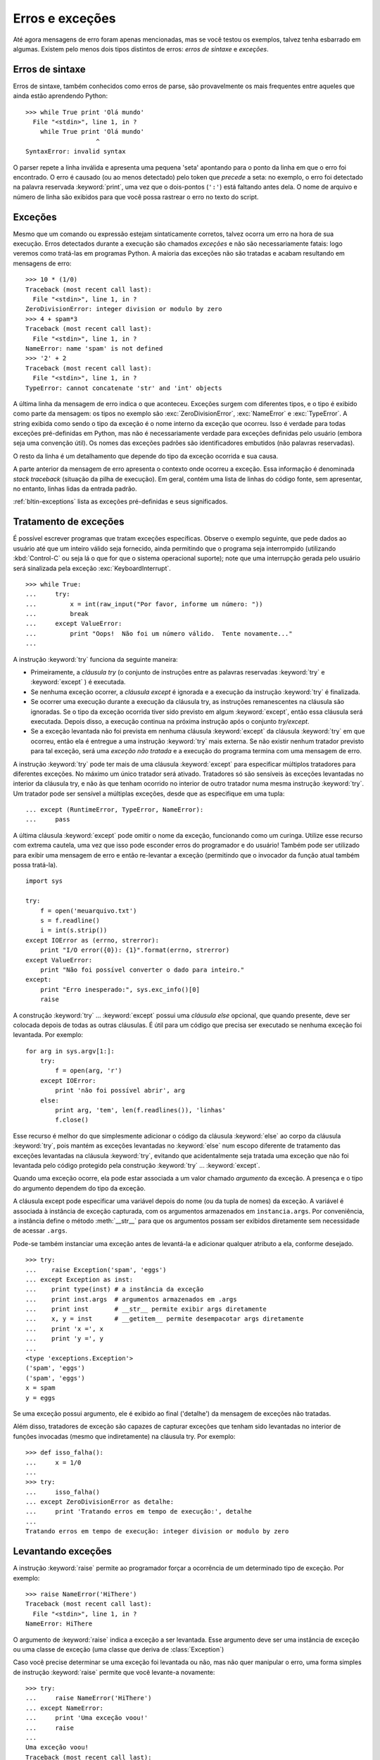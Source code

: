 .. _tut-errors:

****************
Erros e exceções
****************

Até agora mensagens de erro foram apenas mencionadas, mas se você testou os
exemplos, talvez tenha esbarrado em algumas. Existem pelo menos dois tipos
distintos de  erros: *erros de sintaxe* e *exceções*.


.. _tut-syntaxerrors:

Erros de sintaxe
================

Erros de sintaxe, também conhecidos como erros de parse, são provavelmente os
mais frequentes entre aqueles que ainda estão aprendendo Python::

   >>> while True print 'Olá mundo'
     File "<stdin>", line 1, in ?
       while True print 'Olá mundo'
                      ^
   SyntaxError: invalid syntax

O parser repete a linha inválida e apresenta uma pequena 'seta' apontando para
o ponto da linha em que o erro foi encontrado. O erro é causado (ou ao menos
detectado) pelo token que *precede* a seta: no exemplo, o erro foi detectado
na palavra reservada :keyword:`print`, uma vez que o dois-pontos (``':'``)
está faltando antes dela. O nome de arquivo e número de linha são exibidos
para que você possa rastrear o erro no texto do script.


.. _tut-exceptions:

Exceções
========

Mesmo que um comando ou expressão estejam sintaticamente corretos, talvez
ocorra um erro na hora de sua execução. Erros detectados durante a execução
são chamados *exceções* e não são necessariamente fatais: logo veremos como
tratá-las em programas Python. A maioria das exceções não são tratadas e
acabam resultando em mensagens de erro::

   >>> 10 * (1/0)
   Traceback (most recent call last):
     File "<stdin>", line 1, in ?
   ZeroDivisionError: integer division or modulo by zero
   >>> 4 + spam*3
   Traceback (most recent call last):
     File "<stdin>", line 1, in ?
   NameError: name 'spam' is not defined
   >>> '2' + 2
   Traceback (most recent call last):
     File "<stdin>", line 1, in ?
   TypeError: cannot concatenate 'str' and 'int' objects

A última linha da mensagem de erro indica o que aconteceu. Exceções surgem com
diferentes tipos, e o tipo é exibido como parte da mensagem: os tipos no
exemplo são :exc:`ZeroDivisionError`, :exc:`NameError` e :exc:`TypeError`. A
string exibida como sendo o tipo da exceção é o nome interno da exceção que
ocorreu. Isso é verdade para todas exceções pré-definidas em Python, mas não é
necessariamente verdade para exceções definidas pelo usuário (embora seja uma
convenção útil). Os nomes das exceções padrões são identificadores embutidos
(não palavras reservadas).

O resto da linha é um detalhamento que depende do tipo da exceção ocorrida e
sua causa.

A parte anterior da mensagem de erro apresenta o contexto onde ocorreu a
exceção. Essa informação é denominada *stack traceback* (situação da pilha de
execução). Em geral, contém uma lista de linhas do código fonte, sem
apresentar, no entanto, linhas lidas da entrada padrão.

:ref:`bltin-exceptions` lista as exceções pré-definidas e seus significados.


.. _tut-handling:

Tratamento de exceções
======================

É possível escrever programas que tratam exceções específicas. Observe o
exemplo seguinte, que pede dados ao usuário até que um inteiro válido seja
fornecido, ainda permitindo que o programa seja interrompido (utilizando
:kbd:`Control-C` ou seja lá o que for que o sistema operacional suporte); note
que uma interrupção gerada pelo usuário será sinalizada pela exceção
:exc:`KeyboardInterrupt`. ::

   >>> while True:
   ...     try:
   ...         x = int(raw_input("Por favor, informe um número: "))
   ...         break
   ...     except ValueError:
   ...         print "Oops!  Não foi um número válido.  Tente novamente..."
   ...

A instrução :keyword:`try` funciona da seguinte maneira:

* Primeiramente, a *cláusula try* (o conjunto de instruções entre as palavras
  reservadas :keyword:`try` e :keyword:`except` ) é executada.

* Se nenhuma exceção ocorrer, a *cláusula except* é ignorada e a execução da
  instrução :keyword:`try` é finalizada.

* Se ocorrer uma execução durante a execução da cláusula try, as instruções
  remanescentes na cláusula são ignoradas. Se o tipo da exceção ocorrida tiver
  sido previsto em algum :keyword:`except`, então essa cláusula será
  executada. Depois disso, a execução continua na próxima instrução após
  o conjunto *try/except*.

* Se a exceção levantada não foi prevista em nenhuma cláusula
  :keyword:`except` da cláusula :keyword:`try` em que ocorreu, então ela é
  entregue a uma instrução :keyword:`try` mais externa. Se não existir nenhum
  tratador previsto para tal exceção, será uma *exceção não tratada* e a
  execução do programa termina com uma mensagem de erro.

A instrução :keyword:`try` pode ter mais de uma cláusula :keyword:`except`
para especificar múltiplos tratadores para diferentes exceções. No máximo um
único tratador será ativado. Tratadores só são sensíveis às exceções
levantadas no interior da cláusula try, e não às que tenham ocorrido no
interior de outro tratador numa mesma instrução :keyword:`try`. Um tratador
pode ser sensível a múltiplas exceções, desde que as especifique em uma
tupla::

   ... except (RuntimeError, TypeError, NameError):
   ...     pass

A última cláusula :keyword:`except` pode omitir o nome da exceção, funcionando
como um curinga. Utilize esse recurso com extrema cautela, uma vez que isso
pode esconder erros do programador e do usuário! Também pode ser utilizado
para exibir uma mensagem de erro e então re-levantar a exceção (permitindo que
o invocador da função atual também possa tratá-la). ::

   import sys

   try:
       f = open('meuarquivo.txt')
       s = f.readline()
       i = int(s.strip())
   except IOError as (errno, strerror):
       print "I/O error({0}): {1}".format(errno, strerror)
   except ValueError:
       print "Não foi possível converter o dado para inteiro."
   except:
       print "Erro inesperado:", sys.exc_info()[0]
       raise

A construção :keyword:`try` ... :keyword:`except` possui uma *cláusula else*
opcional, que quando presente, deve ser colocada depois de todas as outras
cláusulas. É útil para um código que precisa ser executado se nenhuma exceção
foi levantada. Por exemplo::

   for arg in sys.argv[1:]:
       try:
           f = open(arg, 'r')
       except IOError:
           print 'não foi possível abrir', arg
       else:
           print arg, 'tem', len(f.readlines()), 'linhas'
           f.close()

Esse recurso é melhor do que simplesmente adicionar o código da cláusula
:keyword:`else` ao corpo da cláusula :keyword:`try`, pois mantém as exceções
levantadas no :keyword:`else` num escopo diferente de tratamento das exceções
levantadas na cláusula :keyword:`try`, evitando que acidentalmente seja
tratada uma exceção que não foi levantada pelo código protegido pela
construção  :keyword:`try` ... :keyword:`except`.

Quando uma exceção ocorre, ela pode estar associada a um valor chamado
*argumento* da exceção. A presença e o tipo do argumento dependem do tipo da
exceção.

A cláusula except pode especificar uma variável depois do nome (ou da tupla de
nomes) da exceção. A variável é associada à instância de exceção capturada,
com os argumentos armazenados em ``instancia.args``. Por conveniência, a
instância define o método :meth:`__str__` para que os argumentos possam ser
exibidos diretamente sem necessidade de acessar ``.args``.

Pode-se também instanciar uma exceção antes de levantá-la e adicionar qualquer
atributo a ela, conforme desejado. ::

   >>> try:
   ...    raise Exception('spam', 'eggs')
   ... except Exception as inst:
   ...    print type(inst) # a instância da exceção
   ...    print inst.args  # argumentos armazenados em .args
   ...    print inst       # __str__ permite exibir args diretamente
   ...    x, y = inst      # __getitem__ permite desempacotar args diretamente
   ...    print 'x =', x
   ...    print 'y =', y
   ...
   <type 'exceptions.Exception'>
   ('spam', 'eggs')
   ('spam', 'eggs')
   x = spam
   y = eggs

Se uma exceção possui argumento, ele é exibido ao final ('detalhe') da
mensagem de exceções não tratadas.

Além disso, tratadores de exceção são capazes de capturar exceções que tenham
sido levantadas no interior de funções invocadas (mesmo que indiretamente) na
cláusula try. Por exemplo::

   >>> def isso_falha():
   ...     x = 1/0
   ...
   >>> try:
   ...     isso_falha()
   ... except ZeroDivisionError as detalhe:
   ...     print 'Tratando erros em tempo de execução:', detalhe
   ...
   Tratando erros em tempo de execução: integer division or modulo by zero


.. _tut-raising:

Levantando exceções
===================

A instrução :keyword:`raise` permite ao programador forçar a ocorrência de um
determinado tipo de exceção. Por exemplo::

   >>> raise NameError('HiThere')
   Traceback (most recent call last):
     File "<stdin>", line 1, in ?
   NameError: HiThere

O argumento de :keyword:`raise` indica a exceção a ser levantada. Esse
argumento deve ser uma instância de exceção ou uma classe de exceção (uma
classe que deriva de :class:`Exception`)

Caso você precise determinar se uma exceção foi levantada ou não, mas não quer
manipular o erro, uma forma simples de instrução :keyword:`raise` permite que
você levante-a novamente::

   >>> try:
   ...     raise NameError('HiThere')
   ... except NameError:
   ...     print 'Uma exceção voou!'
   ...     raise
   ...
   Uma exceção voou!
   Traceback (most recent call last):
     File "<stdin>", line 2, in ?
   NameError: HiThere


.. _tut-userexceptions:

Exceções definidas pelo usuário
===============================

Programas podem definir novos tipos de exceções, através da criação de uma
nova classe (veja :ref:`tut-classes` para mais informações sobre classes
Python). Exceções devem ser derivadas da classe :exc:`Exception`, direta ou
indiretamente. Por exemplo::

   >>> class MeuErro(Exception):
   ...     def __init__(self, valor):
   ...         self.valor = valor
   ...     def __str__(self):
   ...         return repr(self.valor)
   ...
   >>> try:
   ...     raise MeuErro(2*2)
   ... except MeuErro as e:
   ...     print 'Minha exceção ocorreu, valor:', e.valor
   ...
   Minha exceção ocorreu, valor: 4
   >>> raise MeuErro('oops!')
   Traceback (most recent call last):
     File "<stdin>", line 1, in ?
   __main__.MeuErro: 'oops!'

Neste exemplo, o método padrão :meth:`__init__` da classe :class:`Exception`
foi redefinido. O novo comportamento simplesmente cria o atributo *valor*.
Isso substitui o comportamento padrão de criar o atributo *args*.

Classes de exceções podem ser definidas para fazer qualquer coisa que
qualquer outra classe faz, mas em geral são bem simples, frequentemente
oferecendo apenas alguns atributos que fornecem informações sobre o erro que
ocorreu. Ao criar um módulo que pode gerar diversos erros, uma prática comum é
criar uma classe base para as exceções definidas por aquele módulo, e as
classes específicas para cada condição de erro como subclasses dela::

   class Error(Exception):
       """Classe base para exceções dessa módulo"""
       pass

   class InputError(Error):
       """Exceções levantadas por erros na entrada

       Atributos:
           expr -- expressão da entrada onde o erro ocorreu
           msg  -- explicação do erro
       """

       def __init__(self, expr, msg):
           self.expr = expr
           self.msg = msg

   class TransitionError(Error):
       """Levantada quando uma operação tenta fazer uma transição de estado não
       permitida.

       Atributos:
           anterior -- estado do início da transição
           proximo -- novo estado
           msg  -- explicação do porquê a transação específica não é permitida
       """

       def __init__(self, anterior, proximo, msg):
           self.anterior = anterior
           self.proximo = proximo
           self.msg = msg

É comum que novas exceções sejam definidas com nomes terminando em "Error",
semelhante a muitas exceções embutidas.

Muitos módulos padrão definem novas exceções para reportar erros que ocorrem
no interior das funções que definem. Mais informações sobre classes aparecem
no capítulo :ref:`tut-classes`.


.. _tut-cleanup:

Definindo ações de limpeza
==========================

A instrução :keyword:`try` possui outra cláusula opcional, cuja finalidade é
permitir a implementação de ações de limpeza, que sempre devem ser executadas
independentemente da ocorrência de exceções. Como no exemplo::

   >>> try:
   ...     raise KeyboardInterrupt
   ... finally:
   ...     print 'Adeus, mundo!'
   ...
   Adeus, mundo!
   Traceback (most recent call last):
     File "<stdin>", line 2, in ?
   KeyboardInterrupt

Uma *cláusula finally* é sempre executada, ocorrendo ou não uma exceção.
Quando ocorre uma exceção na cláusula :keyword:`try` e ela não é tratada por
uma cláusula :keyword:`except` (ou quando ocorre em cláusulas
:keyword:`except` ou :keyword:`else`), ela é re-levantada depois que a
cláusula :keyword:`finally` é executada. A cláusula :keyword:`finally` é
executada "na saída" quando qualquer outra cláusula da instrução
:keyword:`try` é finalizada, mesmo que seja por meio de qualquer uma das
instruções :keyword:`break`, :keyword:`continue` ou :keyword:`return`. Um
exemplo mais completo::

   >>> def divide(x, y):
   ...     try:
   ...         resultado = x / y
   ...     except ZeroDivisionError:
   ...         print "divisão por zero!"
   ...     else:
   ...         print "resultado é", resultado
   ...     finally:
   ...         print "executando a cláusula finally"
   ...
   >>> divide(2, 1)
   resultado é 2
   executando a cláusula finally
   >>> divide(2, 0)
   divisão por zero!
   executando a cláusula finally
   >>> divide("2", "1")
   executando a cláusula finally
   Traceback (most recent call last):
     File "<stdin>", line 1, in ?
     File "<stdin>", line 3, in divide
   TypeError: unsupported operand type(s) for /: 'str' and 'str'

Como você pode ver, a cláusula :keyword:`finally` é executado em todos os
casos. A exceção :exc:`TypeError` levantada pela divisão de duas strings não é
tratada pela cláusula :keyword:`except` e portanto é re-levantada depois que a
cláusula :keyword:`finally` é executada.

Em aplicação do mundo real, a cláusula :keyword:`finally` é útil para liberar
recursos externos (como arquivos ou conexões de rede), independentemente do
uso do recurso ter sido bem sucedido ou não.


.. _tut-cleanup-with:

Ações de limpeza predefinidas
=============================

Alguns objetos definem ações de limpeza padrões para serem executadas quando o
objeto não é mais necessário, independentemente da operação que estava usando
o objeto ter sido ou não bem sucedida. Veja o exemplo a seguir, que tenta
abrir um arquivo e exibir seu conteúdo na tela. ::

   for linha in open("meuarquivo.txt"):
       print linha

O problema com esse código é que ele deixa o arquivo aberto um período
indeterminado depois que o código é executado. Isso não chega a ser problema
em scripts simples, mas pode ser um problema para grandes aplicações. A
palavra reservada :keyword:`with` permite que objetos como arquivos sejam
utilizados com a certeza de que sempre serão prontamente e corretamente
finalizados. ::

   with open("meuarquivo.txt") as a:
       for linha in a:
           print linha

Depois que a instrução é executada, o arquivo *a* é sempre fechado, mesmo se
ocorrer um problema durante o processamento das linhas. Outros objetos que
fornecem ações de limpeza predefinidas as indicarão em suas documentações.


